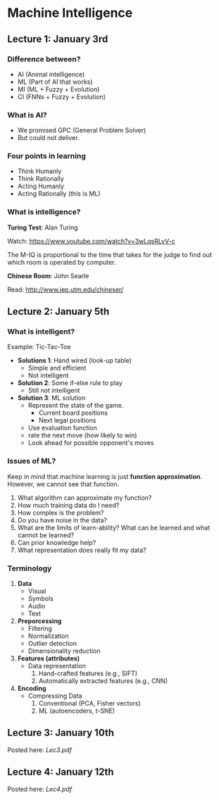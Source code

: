 * Machine Intelligence

** Lecture 1: January 3rd

*** Difference between?
- AI (Animal intelligence)
- ML (Part of AI that works)
- MI (ML + Fuzzy + Evolution)
- CI (FNNs + Fuzzy + Evolution)

*** What is AI?
- We promised GPC (General Problem Solver)
- But could not deliver.

*** Four points in learning
- Think Humanly
- Think Rationally
- Acting Humanly
- Acting Rationally (this is ML)

*** What is intelligence?

*Turing Test*: Alan Turing

Watch: https://www.youtube.com/watch?v=3wLqsRLvV-c

The M-IQ is proportional to the time that takes for the judge to find out which
room is operated by computer.

*Chinese Room*: John Searle

Read: http://www.iep.utm.edu/chineser/
** Lecture 2: January 5th

*** What is intelligent?
Example: Tic-Tac-Toe

- *Solutions 1*: Hand wired (look-up table)
  - Simple and efficient
  - Not intelligent

- *Solution 2*: Some if-else rule to play
  - Still not intelligent

- *Solution 3*: ML solution
  - Represent the state of the game.
    - Current board positions
    - Next legal positions
  - Use evaluation function
  - rate the next move (how likely to win)
  - Look ahead for possible opponent's moves

*** Issues of ML?

Keep in mind that machine learning is just *function approximation*. However, we
cannot see that function.

1. What algorithm can approximate my function?
2. How much training data do I need?
3. How complex is the problem?
4. Do you have noise in the data?
5. What are the limits of learn-ability? What can be learned and what cannot be
   learned?
6. Can prior knowledge help?
7. What representation does really fit my data?

*** Terminology

1. *Data*
   - Visual
   - Symbols
   - Audio
   - Text
2. *Preporcessing*
   - Filtering
   - Normalization
   - Outlier detection
   - Dimensionality reduction
3. *Features (attributes)*
   - Data representation
     1. Hand-crafted features (e.g., SIFT)
     2. Automatically extracted features (e.g., CNN)
4. *Encoding*
   - Compressing Data
     1. Conventional (PCA, Fisher vectors)
     2. ML (autoencoders, t-SNE)

** Lecture 3: January 10th

Posted here: [[Lec3.pdf]]

** Lecture 4: January 12th

Posted here: [[Lec4.pdf]]
